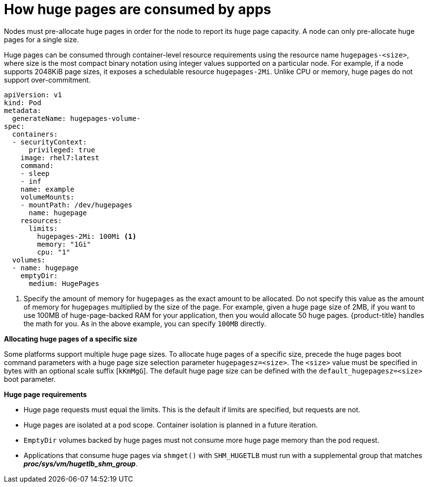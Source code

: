 // Module included in the following assemblies:
//
// * scalability_and_performance/what-huge-pages-do-and-how-they-are-consumed-by-apps.adoc
// * post_installation_configuration/node-tasks.adoc

[id="how-huge-pages-are-consumed-by-apps_{context}"]
= How huge pages are consumed by apps

Nodes must pre-allocate huge pages in order for the node to report its huge page
capacity. A node can only pre-allocate huge pages for a single size.

Huge pages can be consumed through container-level resource requirements using the
resource name `hugepages-<size>`, where size is the most compact binary
notation using integer values supported on a particular node. For example, if a
node supports 2048KiB page sizes, it exposes a schedulable resource
`hugepages-2Mi`. Unlike CPU or memory, huge pages do not support over-commitment.

[source,yaml]
----
apiVersion: v1
kind: Pod
metadata:
  generateName: hugepages-volume-
spec:
  containers:
  - securityContext:
      privileged: true
    image: rhel7:latest
    command:
    - sleep
    - inf
    name: example
    volumeMounts:
    - mountPath: /dev/hugepages
      name: hugepage
    resources:
      limits:
        hugepages-2Mi: 100Mi <1>
        memory: "1Gi"
        cpu: "1"
  volumes:
  - name: hugepage
    emptyDir:
      medium: HugePages
----
<1> Specify the amount of memory for `hugepages` as the exact amount to be
allocated. Do not specify this value as the amount of memory for `hugepages`
multiplied by the size of the page. For example, given a huge page size of 2MB,
if you want to use 100MB of huge-page-backed RAM for your application, then you
would allocate 50 huge pages. {product-title} handles the math for you. As in
the above example, you can specify `100MB` directly.

*Allocating huge pages of a specific size*

Some platforms support multiple huge page sizes. To allocate huge pages of a
specific size, precede the huge pages boot command parameters with a huge page
size selection parameter `hugepagesz=<size>`. The `<size>` value must be
specified in bytes with an optional scale suffix [`kKmMgG`]. The default huge
page size can be defined with the `default_hugepagesz=<size>` boot parameter.

*Huge page requirements*

* Huge page requests must equal the limits. This is the default if limits are
specified, but requests are not.

* Huge pages are isolated at a pod scope. Container isolation is planned in a
future iteration.

* `EmptyDir` volumes backed by huge pages must not consume more huge page memory
than the pod request.

* Applications that consume huge pages via `shmget()` with `SHM_HUGETLB` must run
with a supplemental group that matches *_proc/sys/vm/hugetlb_shm_group_*.
